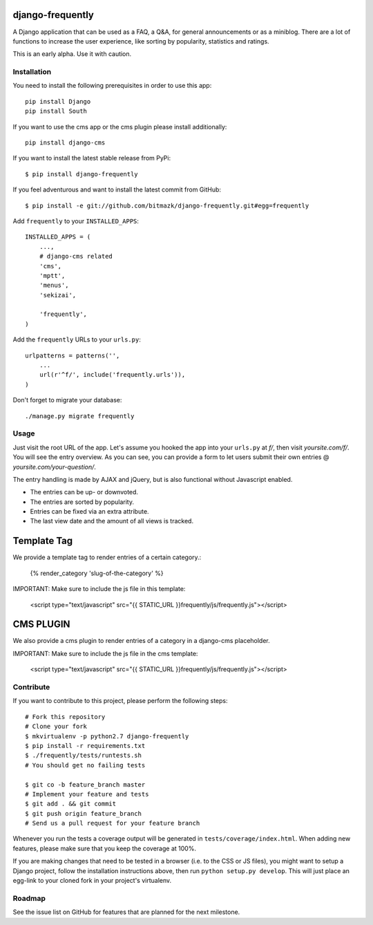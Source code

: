 django-frequently
=================

A Django application that can be used as a FAQ, a Q&A, for general
announcements or as a miniblog. There are a lot of functions to increase the
user experience, like sorting by popularity, statistics and ratings.

This is an early alpha. Use it with caution.

Installation
------------

You need to install the following prerequisites in order to use this app::

    pip install Django
    pip install South

If you want to use the cms app or the cms plugin please install additionally::

    pip install django-cms


If you want to install the latest stable release from PyPi::

    $ pip install django-frequently

If you feel adventurous and want to install the latest commit from GitHub::

    $ pip install -e git://github.com/bitmazk/django-frequently.git#egg=frequently

Add ``frequently`` to your ``INSTALLED_APPS``::

    INSTALLED_APPS = (
        ...,
        # django-cms related
        'cms',
        'mptt',
        'menus',
        'sekizai',

        'frequently',
    )

Add the ``frequently`` URLs to your ``urls.py``::

    urlpatterns = patterns('',
        ...
        url(r'^f/', include('frequently.urls')),
    )

Don't forget to migrate your database::

    ./manage.py migrate frequently

Usage
-----

Just visit the root URL of the app. Let's assume you hooked the app into your
``urls.py`` at `f/`, then visit `yoursite.com/f/`. You will see the entry
overview. As you can see, you can provide a form to let users submit their own
entries @ `yoursite.com/your-question/`.

The entry handling is made by AJAX and jQuery, but is also functional without
Javascript enabled.

* The entries can be up- or downvoted.
* The entries are sorted by popularity.
* Entries can be fixed via an extra attribute.
* The last view date and the amount of all views is tracked.

Template Tag
============

We provide a template tag to render entries of a certain category.:

    {% render_category 'slug-of-the-category' %}

IMPORTANT: Make sure to include the js file in this template:

    <script type="text/javascript" src="{{ STATIC_URL }}frequently/js/frequently.js"></script>


CMS PLUGIN
==========

We also provide a cms plugin to render entries of a category in a django-cms placeholder.

IMPORTANT: Make sure to include the js file in the cms template:

    <script type="text/javascript" src="{{ STATIC_URL }}frequently/js/frequently.js"></script>


Contribute
----------

If you want to contribute to this project, please perform the following steps::

    # Fork this repository
    # Clone your fork
    $ mkvirtualenv -p python2.7 django-frequently
    $ pip install -r requirements.txt
    $ ./frequently/tests/runtests.sh
    # You should get no failing tests

    $ git co -b feature_branch master
    # Implement your feature and tests
    $ git add . && git commit
    $ git push origin feature_branch
    # Send us a pull request for your feature branch

Whenever you run the tests a coverage output will be generated in
``tests/coverage/index.html``. When adding new features, please make sure that
you keep the coverage at 100%.

If you are making changes that need to be tested in a browser (i.e. to the
CSS or JS files), you might want to setup a Django project, follow the
installation instructions above, then run ``python setup.py develop``. This
will just place an egg-link to your cloned fork in your project's virtualenv.

Roadmap
-------

See the issue list on GitHub for features that are planned for the next
milestone.
